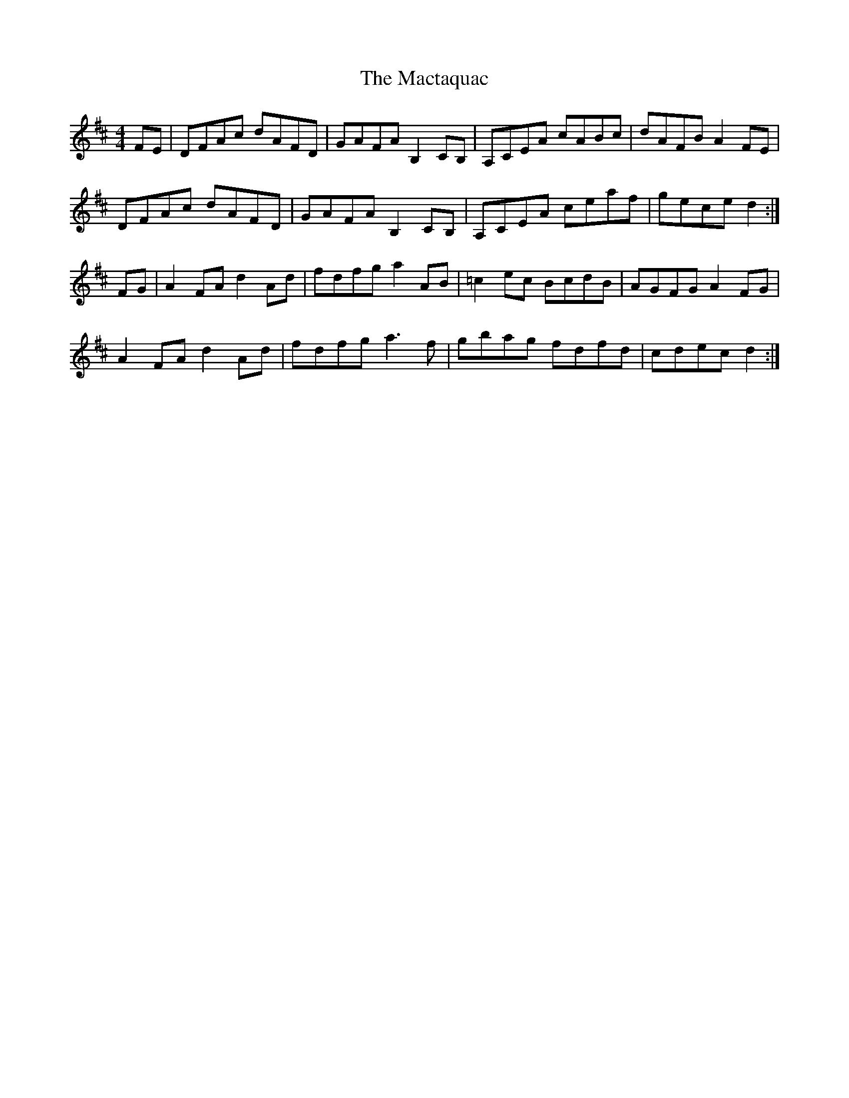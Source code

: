 X: 24719
T: Mactaquac, The
R: reel
M: 4/4
K: Dmajor
FE|DFAc dAFD|GAFA B,2 CB,|A,CEA cABc|dAFB A2 FE|
DFAc dAFD|GAFA B,2 CB,|A,CEA ceaf|gece d2:|
FG|A2 FA d2 Ad|fdfg a2AB|=c2 ec BcdB|AGFG A2 FG|
A2 FA d2 Ad|fdfg a3 f|gbag fdfd|cdec d2:|

